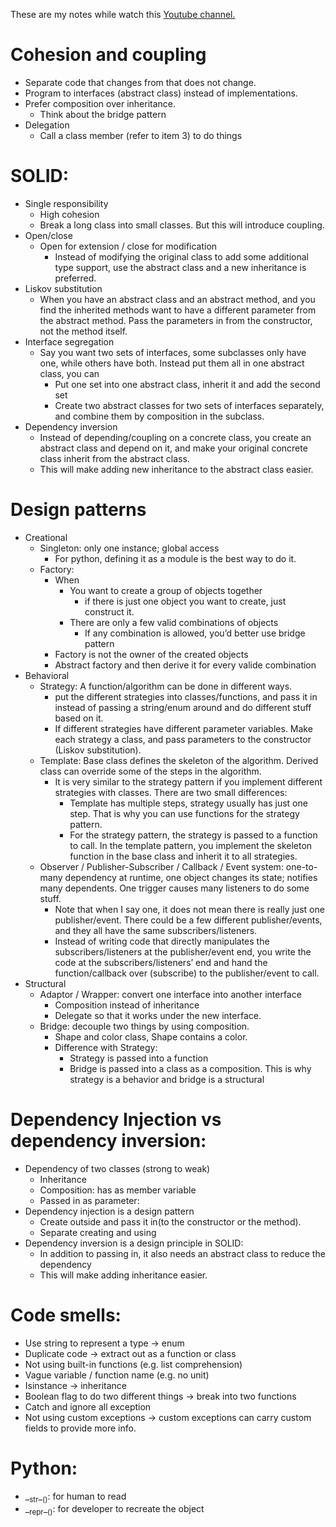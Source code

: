 These are my notes while watch this [[https://www.youtube.com/c/ArjanCodes][Youtube channel.]]

* Cohesion and coupling
    - Separate code that changes from that does not change.
    - Program to interfaces (abstract class) instead of implementations.
    - Prefer composition over inheritance.
        - Think about the bridge pattern
    - Delegation
        - Call a class member (refer to item 3) to do things

* SOLID:
    - Single responsibility
        - High cohesion
        - Break a long class into small classes. But this will introduce coupling.
    - Open/close
        - Open for extension / close for modification
            - Instead of modifying the original class to add some additional type support, use the abstract class and a new inheritance is preferred.
    - Liskov substitution
        - When you have an abstract class and an abstract method, and you find the inherited methods want to have a different parameter from the abstract method. Pass the parameters in from the constructor, not the method itself.
    - Interface segregation
        - Say you want two sets of interfaces, some subclasses only have one, while others have both. Instead put them all in one abstract class, you can 
            - Put one set into one abstract class, inherit it and add the second set
            - Create two abstract classes for two sets of interfaces separately, and combine them by composition in the subclass.
    - Dependency inversion
        - Instead of depending/coupling on a concrete class, you create an abstract class and depend on it, and make your original concrete class inherit from the abstract class.
        - This will make adding new inheritance to the abstract class easier.

* Design patterns
    - Creational
        - Singleton: only one instance; global access
            - For python, defining it as a module is the best way to do it.
        - Factory: 
            - When
                - You want to create a group of objects together 
                    - if there is just one object you want to create, just construct it.
                - There are only a few valid combinations of objects
                    - If any combination is allowed, you’d better use bridge pattern
            - Factory is not the owner of the created objects
            - Abstract factory and then derive it for every valide combination
    - Behavioral
        - Strategy: A function/algorithm can be done in different ways. 
            - put the different strategies into classes/functions, and pass it in instead of passing a string/enum around and do different stuff based on it.
            - If different strategies have different parameter variables. Make each strategy a class, and pass parameters to the constructor (Liskov substitution).
        - Template: Base class defines the skeleton of the algorithm. Derived class can override some of the steps in the algorithm.
            - It is very similar to the strategy pattern if you implement different strategies with classes. There are two small differences:
                - Template has multiple steps, strategy usually has just one step. That is why you can use functions for the strategy pattern. 
                - For the strategy pattern, the strategy is passed to a function to call. In the template pattern, you implement the skeleton function in the base class and inherit it to all strategies.
        - Observer / Publisher-Subscriber / Callback / Event system: one-to-many dependency at runtime, one object changes its state; notifies many dependents. One trigger causes many listeners to do some stuff. 
            - Note that when I say one, it does not mean there is really just one publisher/event. There could be a few different publisher/events, and they all have the same subscribers/listeners. 
            - Instead of writing code that directly manipulates the subscribers/listeners at the publisher/event end, you write the code at the subscribers/listeners’ end and hand the function/callback over (subscribe) to the publisher/event to call.
    - Structural
        - Adaptor / Wrapper: convert one interface into another interface
            - Composition instead of inheritance
            - Delegate so that it works under the new interface.
        - Bridge: decouple two things by using composition.
            - Shape and color class, Shape contains a color.
            - Difference with Strategy:
                - Strategy is passed into a function
                - Bridge is passed into a class as a composition. This is why strategy is a behavior and bridge is a structural

* Dependency Injection vs dependency inversion:
    - Dependency of two classes (strong to weak)
        - Inheritance
        - Composition: has as member variable
        - Passed in as parameter:
    - Dependency injection is a design pattern
        - Create outside and pass it in(to the constructor or the method).
        - Separate creating and using
    - Dependency inversion is a design principle in SOLID:
        - In addition to passing in, it also needs an abstract class to reduce the dependency
        - This will make adding inheritance easier.

* Code smells:
    - Use string to represent a type -> enum
    - Duplicate code -> extract out as a function or class
    - Not using built-in functions (e.g. list comprehension)
    - Vague variable / function name (e.g. no unit)
    - Isinstance -> inheritance
    - Boolean flag to do two different things -> break into two functions
    - Catch and ignore all exception
    - Not using custom exceptions -> custom exceptions can carry custom fields to provide more info.

* Python:
- __str__(): for human to read
- __repr__(): for developer to recreate the object

